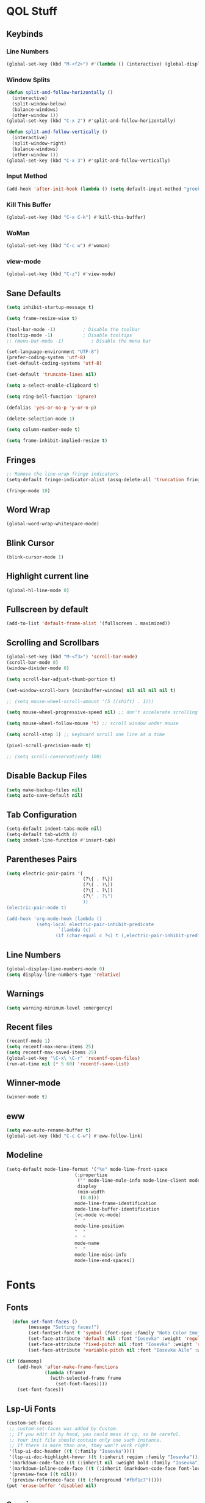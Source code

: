 #+STARTUP: show2levels

* QOL Stuff
** Keybinds
*** Line Numbers
#+begin_src emacs-lisp :tangle ./init.el
(global-set-key (kbd "M-<f2>") #'(lambda () (interactive) (global-display-line-numbers-mode #'toggle)))
#+end_src

*** Window Splits
#+begin_src emacs-lisp :tangle ./init.el
(defun split-and-follow-horizontally ()
  (interactive)
  (split-window-below)
  (balance-windows)
  (other-window 1))
(global-set-key (kbd "C-x 2") #'split-and-follow-horizontally)

(defun split-and-follow-vertically ()
  (interactive)
  (split-window-right)
  (balance-windows)
  (other-window 1))
(global-set-key (kbd "C-x 3") #'split-and-follow-vertically)
#+end_src

*** Input Method
#+begin_src emacs-lisp :tangle ./init.el
(add-hook 'after-init-hook (lambda () (setq default-input-method "greek")))
#+end_src

*** Kill This Buffer
#+begin_src emacs-lisp :tangle ./init.el
(global-set-key (kbd "C-x C-k") #'kill-this-buffer)
#+end_src

*** WoMan
#+begin_src emacs-lisp :tangle ./init.el
(global-set-key (kbd "C-c w") #'woman)
#+end_src

*** view-mode
#+begin_src emacs-lisp :tangle ./init.el
(global-set-key (kbd "C-z") #'view-mode)
#+end_src

** Sane Defaults
#+begin_src emacs-lisp :tangle ./init.el
(setq inhibit-startup-message t)

(setq frame-resize-wise t)

(tool-bar-mode -1)          ; Disable the toolbar
(tooltip-mode -1)           ; Disable tooltips
;; (menu-bar-mode -1)          ; Disable the menu bar

(set-language-environment "UTF-8")
(prefer-coding-system 'utf-8)
(set-default-coding-systems 'utf-8)

(set-default 'truncate-lines nil)

(setq x-select-enable-clipboard t)

(setq ring-bell-function 'ignore)

(defalias 'yes-or-no-p 'y-or-n-p)

(delete-selection-mode 1)

(setq column-number-mode t)

(setq frame-inhibit-implied-resize t)
#+end_src

** Fringes
#+begin_src emacs-lisp :tangle ./init.el
;; Remove the line-wrap fringe indicators
(setq-default fringe-indicator-alist (assq-delete-all 'truncation fringe-indicator-alist))

(fringe-mode 10)
#+end_src

** Word Wrap
#+begin_src emacs-lisp :tangle ./init.el
  (global-word-wrap-whitespace-mode)
#+end_src

** Blink Cursor
#+begin_src emacs-lisp :tangle ./init.el
(blink-cursor-mode 1)
#+end_src

** Highlight current line
#+begin_src emacs-lisp :tangle ./init.el
(global-hl-line-mode 0)
#+end_src

** Fullscreen by default
#+begin_src emacs-lisp :tangle ./init.el
(add-to-list 'default-frame-alist '(fullscreen . maximized))
#+end_src

** Scrolling and Scrollbars
#+begin_src emacs-lisp :tangle ./init.el
(global-set-key (kbd "M-<f3>") 'scroll-bar-mode)
(scroll-bar-mode 0)
(window-divider-mode 0)

(setq scroll-bar-adjust-thumb-portion t)

(set-window-scroll-bars (minibuffer-window) nil nil nil nil t)

;; (setq mouse-wheel-scroll-amount '(5 ((shift) . 1)))

(setq mouse-wheel-progressive-speed nil) ;; don't accelerate scrolling

(setq mouse-wheel-follow-mouse 't) ;; scroll window under mouse

(setq scroll-step 1) ;; keyboard scroll one line at a time

(pixel-scroll-precision-mode t)

;; (setq scroll-conservatively 100)
#+end_src

** Disable Backup Files
#+begin_src emacs-lisp :tangle ./init.el
(setq make-backup-files nil)
(setq auto-save-default nil)
#+end_src

** Tab Configuration
#+begin_src emacs-lisp :tangle ./init.el
(setq-default indent-tabs-mode nil)
(setq-default tab-width 4)
(setq indent-line-function #'insert-tab)
#+end_src

** Parentheses Pairs
#+begin_src emacs-lisp :tangle ./init.el
(setq electric-pair-pairs '(
                            (?\{ . ?\})
                            (?\( . ?\))
                            (?\[ . ?\])
                            (?\" . ?\")
                            ))
(electric-pair-mode t)

(add-hook 'org-mode-hook (lambda ()
           (setq-local electric-pair-inhibit-predicate
                   `(lambda (c)
                  (if (char-equal c ?<) t (,electric-pair-inhibit-predicate c))))))
#+end_src

** Line Numbers
#+begin_src emacs-lisp :tangle ./init.el
(global-display-line-numbers-mode 0)
(setq display-line-numbers-type 'relative)
#+end_src

** Warnings
#+begin_src emacs-lisp :tangle ./init.el
(setq warning-minimum-level :emergency)
#+end_src

** Recent files
#+begin_src emacs-lisp :tangle ./init.el
(recentf-mode 1)
(setq recentf-max-menu-items 25)
(setq recentf-max-saved-items 25)
(global-set-key "\C-x\ \C-r" 'recentf-open-files)
(run-at-time nil (* 5 60) 'recentf-save-list)
#+end_src

** Winner-mode
#+begin_src emacs-lisp :tangle ./init.el
(winner-mode t)
#+end_src

** eww
#+begin_src emacs-lisp :tangle ./init.el
(setq eww-auto-rename-buffer t)
(global-set-key (kbd "C-c C-w") #'eww-follow-link)
#+end_src

** Modeline
#+begin_src emacs-lisp :tangle ./init.el
(setq-default mode-line-format '("%e" mode-line-front-space
                         (:propertize
                          ("" mode-line-mule-info mode-line-client mode-line-modified mode-line-remote)
                          display
                          (min-width
                           (0.0)))
                         mode-line-frame-identification
                         mode-line-buffer-identification
                         (vc-mode vc-mode)
                         "  "
                         mode-line-position
                         "  "
                         "  "
                         mode-name
                         "  "
                         mode-line-misc-info
                         mode-line-end-spaces))
#+end_src

* Fonts
** Fonts
#+begin_src emacs-lisp :tangle ./init.el
  (defun set-font-faces ()
        (message "Setting faces!")
        (set-fontset-font t 'symbol (font-spec :family "Noto Color Emoji" :size 24))
        (set-face-attribute 'default nil :font "Iosevka" :weight 'regular :height 120)
        (set-face-attribute 'fixed-pitch nil :font "Iosevka" :weight 'regular :height 120)
        (set-face-attribute 'variable-pitch nil :font "Iosevka Aile" :weight 'regular :height 120))

(if (daemonp)
    (add-hook 'after-make-frame-functions
              (lambda (frame)
                (with-selected-frame frame
                  (set-font-faces))))
    (set-font-faces))
#+end_src

** Lsp-Ui Fonts
#+begin_src emacs-lisp :tangle no
(custom-set-faces
 ;; custom-set-faces was added by Custom.
 ;; If you edit it by hand, you could mess it up, so be careful.
 ;; Your init file should contain only one such instance.
 ;; If there is more than one, they won't work right.
 '(lsp-ui-doc-header ((t (:family "Iosevka"))))
 '(lsp-ui-doc-highlight-hover ((t (:inherit region :family "Iosevka"))))
 '(markdown-code-face ((t (:inherit nil :weight bold :family "Iosevka"))))
 '(markdown-inline-code-face ((t (:inherit (markdown-code-face font-lock-constant-face) :family "Iosevka"))))
 '(preview-face ((t nil)))
 '(preview-reference-face ((t (:foreground "#fbf1c7")))))
(put 'erase-buffer 'disabled nil)
#+end_src

** Spacing
#+begin_src emacs-lisp :tangle ./init.el
(setq line-spacing 0.2)
#+end_src

* Packages
** Package Management
*** Straight.el
#+begin_src emacs-lisp :tangle ./init.el
(defvar bootstrap-version)
(let ((bootstrap-file
       (expand-file-name "straight/repos/straight.el/bootstrap.el" user-emacs-directory))
      (bootstrap-version 5))
  (unless (file-exists-p bootstrap-file)
    (with-current-buffer
        (url-retrieve-synchronously
         "https://raw.githubusercontent.com/raxod502/straight.el/develop/install.el"
         'silent 'inhibit-cookies)
      (goto-char (point-max))
      (eval-print-last-sexp)))
  (load bootstrap-file nil 'nomessage))

;; Use straight.el for use-package expressions
(straight-use-package 'use-package)

;; Disable package.el in favor of straight.el
(setq package-enable-at-startup nil)
#+end_src

** Color Theme
*** Modus Themes
**** Overrides
#+begin_src emacs-lisp :tangle no
;; (set-face-attribute 'mode-line nil :box t)

(setq modus-themes-vivendi-color-overrides
      '(
        ;; (bg-main . "#1d1f21")
        ;; ;; (bg-dim . "#faf6ef")
        ;; ;; (bg-alt . "#f7efe5")
        ;; ;; (bg-active . "#e8dfd1")
        ;; (bg-inactive . "#373b41")
        ))

(setq modus-themes-operandi-color-overrides
      '(
        ;; (bg-main . "#fefcf4")
        ;; ;; (bg-dim . "#faf6ef")
        ;; ;; (bg-alt . "#f7efe5")
        ;; ;; (bg-active . "#e8dfd1")
        ;; (bg-inactive . "#e8dfd1")
        ))
#+end_src

#+begin_src emacs-lisp :tangle ./init.el
(defun my-modus-themes-custom-faces ()
  (set-face-attribute 'modus-themes-markup-macro nil :background (modus-themes-color 'bg-main)))

(add-hook 'modus-themes-after-load-theme-hook #'my-modus-themes-custom-faces)
#+end_src

**** Modus Themes
#+begin_src emacs-lisp :tangle ./init.el
(setq modus-themes-headings
      '((1 . (1.1))
        (2 . (1.075))
        (3 . (1.05))
        (4 . (1.025))
        (t . (1.0))))

(load-theme 'modus-operandi)

(use-package modus-themes
  :straight nil
  :init
  ;; Add all your customizations prior to loading the themes
  (setq modus-themes-italic-constructs nil
        modus-themes-bold-constructs nil
        modus-themes-mixed-fonts t
        modus-themes-subtle-line-numbers t
        modus-themes-deuteranopia nil

        modus-themes-fringes nil ; {nil,'subtle,'intense}

        ;; Options for `modus-themes-mode-line' are either nil, or a list
        ;; that can combine any of `3d' OR `moody', `borderless',
        ;; `accented'.  The variable's doc string shows all possible
        ;; combinations.
        modus-themes-mode-line nil

        ;; Options for `modus-themes-syntax': nil, 'faint,
        ;; 'yellow-comments, 'green-strings,
        ;; 'yellow-comments-green-strings, 'alt-syntax,
        ;; 'alt-syntax-yellow-comments, 'faint-yellow-comments
        modus-themes-syntax '(faint)

        ;; Options for `modus-themes-hl-line': nil, 'intense-background,
        ;; 'accented-background, 'underline-neutral,
        ;; 'underline-accented, 'underline-only-neutral,
        ;; 'underline-only-accented
        modus-themes-hl-line nil

        modus-themes-paren-match '(intense) ; {nil,'subtle-bold,'intense,'intense-bold}

        ;; Options for `modus-themes-links': nil, 'faint,
        ;; 'neutral-underline, 'faint-neutral-underline, 'no-underline,
        ;; 'underline-only, 'neutral-underline-only
        modus-themes-links '(faint neutral-underline)

        ;; Options for `modus-themes-prompts' are either nil (the
        ;; default), or a list of properties that may include any of those
        ;; symbols: `background', `bold', `gray', `intense'
        modus-themes-prompts nil

        modus-themes-completions '(opinionated) ; {nil,'moderate,'opinionated}

        ;; Options for `modus-themes-region': nil, 'no-extend, 'bg-only,
        ;; 'bg-only-no-extend, 'accent, 'accent-no-extend
        modus-themes-region nil

        ;; Options for `modus-themes-diffs': nil, 'desaturated,
        ;; 'bg-only, 'deuteranopia, 'fg-only-deuteranopia
        modus-themes-diffs '(desaturated)

        org-highlight-latex-and-related '(latex)

        modus-themes-lang-checkers '(text-also)

        modus-themes-org-blocks nil; {nil,'gray-background,'tinted-background}

        modus-themes-markup '(background)
        )
  ;; Load the theme files before enabling a theme
  (modus-themes-load-themes)
  :config
  ;; Load the theme of your choice:
  (modus-themes-load-operandi) ;; OR (modus-themes-load-vivendi)
  :bind ("<f5>" . modus-themes-toggle)
    )
#+end_src

*** N A N O Themes
#+begin_src emacs-lisp :tangle no
(use-package nano-emacs
  :straight (nano-emacs :type git :host github :repo "rougier/nano-emacs"))

(setq nano-font-family-monospaced "Roboto Mono")
(setq nano-font-family-proportional "Roboto")
(setq nano-font-size 14)

;; Theming Command line options (this will cancel warning messages)
(add-to-list 'command-switch-alist '("-dark"   . (lambda (args))))
(add-to-list 'command-switch-alist '("-light"  . (lambda (args))))
(add-to-list 'command-switch-alist '("-default"  . (lambda (args))))
(add-to-list 'command-switch-alist '("-no-splash" . (lambda (args))))
(add-to-list 'command-switch-alist '("-no-help" . (lambda (args))))
(add-to-list 'command-switch-alist '("-compact" . (lambda (args))))

(require 'nano-faces)
(require 'nano-theme)
(require 'nano-theme-dark)
(require 'nano-theme-light)

(cond
 ((member "-default" command-line-args) t)
 ((member "-dark" command-line-args) (nano-theme-set-dark))
 (t (nano-theme-set-light)))
(call-interactively 'nano-refresh-theme)

(require 'nano-modeline)

(when (member "-compact" command-line-args)
  (require 'nano-compact))

#+end_src

** Fonts & Icons
*** Mixed-Pitch
#+begin_src emacs-lisp :tangle ./init.el
(use-package mixed-pitch
  :straight t
  :hook
  ;; If you want it in all text modes:
  (text-mode . mixed-pitch-mode))

(setq mixed-pitch-variable-pitch-cursor 'box)
#+end_src

*** Ligatures
#+begin_src emacs-lisp :tangle ./init.el
(use-package ligature
  :straight t
  ;; Enable traditional ligature support in eww-mode, if the
  ;; `variable-pitch' face supports it
  :config
  ;; Enable all programming ligatures in programming modes
  (ligature-set-ligatures 'prog-mode '(":::" "::=" "&&" "||" "::" ":=" "==" "!=" ">=" ">>" "<="
                                       "<<" "??" ";;" "->" "<-" "-->" "<--"
                                       ))
  ;; Enables ligature checks globally in all buffers. You can also do it
  ;; per mode with `ligature-mode'.
  (global-ligature-mode t))
#+end_src

*** Emojify
#+begin_src emacs-lisp :tangle ./init.el
(use-package emojify
    :straight t)

(setq emojify-display-style 'unicode)

;(global-emojify-mode)
#+end_src

*** All-the-Icons
#+begin_src emacs-lisp :tangle ./init.el
(use-package all-the-icons
  :straight t)
#+end_src

**** All-The-Icons-Completion
#+begin_src emacs-lisp :tangle ./init.el
(use-package all-the-icons-completion
  :straight t
  :after (marginalia all-the-icons)
  :hook (marginalia-mode . all-the-icons-completion-marginalia-setup)
  :init
  (all-the-icons-completion-mode))
#+end_src

** Misc
*** Window Navigation
**** Ace-Window
#+begin_src emacs-lisp :tangle ./init.el
(global-set-key (kbd "M-o") 'ace-window)
(setq aw-keys '(?a ?s ?d ?f ?g ?h ?j ?k ?l))
(setq aw-dispatch-always nil)
(setq aw-background nil)
(defvar aw-dispatch-alist
  '((?x aw-delete-window "Delete Window")
    (?m aw-swap-window "Swap Windows")
    (?M aw-move-window "Move Window")
    (?c aw-copy-window "Copy Window")
    (?j aw-switch-buffer-in-window "Select Buffer")
    (?n aw-flip-window)
    (?u aw-switch-buffer-other-window "Switch Buffer Other Window")
    (?c aw-split-window-fair "Split Fair Window")
    (?v aw-split-window-vert "Split Vert Window")
    (?b aw-split-window-horz "Split Horz Window")
    (?o delete-other-windows "Delete Other Windows")
    (?? aw-show-dispatch-help))
  "List of actions for `aw-dispatch-default'.")

(use-package ace-window
  :straight t)
#+end_src

**** Resize-Window
#+begin_src emacs-lisp :tangle ./init.el
(setq resizewindow-allow-backgrounds nil)
(global-set-key (kbd "C-c C-;") 'resize-window)
(use-package resize-window
  :straight t)
#+end_src

*** File History
**** Undo-Tree
#+begin_src emacs-lisp :tangle ./init.el
(use-package undo-tree
  :straight t)

(setq undo-tree-auto-save-history t)

(defadvice undo-tree-make-history-save-file-name
    (after undo-tree activate)
  (setq ad-return-value (concat ad-return-value ".gz")))

(setq undo-tree-visualizer-diff t)
(setq undo-tree-history-directory-alist '(("." . "~/.config/emacs/undo")))

(global-undo-tree-mode)
#+end_src

*** Autocompletion
**** Yasnippet
***** Yasnippet
#+begin_src emacs-lisp :tangle ./init.el
  (use-package yasnippet
      :straight t
      :config
      (setq yas-snippet-dirs '("~/.config/emacs/snippets")))

  ;; (require 'company-yasnippet)

  (add-hook 'org-mode-hook  'yas-minor-mode-on)
  (add-hook 'prog-mode-hook 'yas-minor-mode-on)
  (add-hook 'LaTeX-mode-hook 'yas-minor-mode-on)
#+end_src
***** Yasnippet-Snippets
#+begin_src emacs-lisp :tangle ./init.el
(use-package yasnippet-snippets
    :straight t)
#+end_src

**** Corfu

***** Corfu
#+begin_src emacs-lisp :tangle ./init.el
  (use-package corfu
    :straight t

    :custom
    (corfu-cycle t)                       ;; Enable cycling for `corfu-next/previous'
    (corfu-auto t)                        ;; Enable auto completion
    (corfu-separator ?\s)                 ;; Orderless field separator
    (corfu-quit-at-boundary 'separator)   ;; Never quit at completion boundary
    ;; (corfu-quit-no-match nil)          ;; Never quit, even if there is no match
    (corfu-preview-current 'insert)       ;; Disable current candidate preview
    (corfu-preselect 'prompt)             ;; Preselect the prompt
    (corfu-on-exact-match nil)            ;; Configure handling of exact matches
    ;; (corfu-scroll-margin 5)            ;; Use scroll margin
    (corfu-auto-delay 0)
    (corfu-auto-prefix 1)

    (completion-cycle-threshold nil)
    (tab-always-indent 'complete)

    ;; (corfu-min-width 80)
    ;; (corfu-max-width corfu-min-width)

    (lsp-completion-provider :none) ; Use corfu instead the default for lsp completions

    :hook (lsp-completion-mode . kb/corfu-setup-lsp) ; Use corfu for lsp completion

    :config
    ;; Setup lsp to use corfu for lsp completion
    (defun kb/corfu-setup-lsp ()
      "Use orderless completion style with lsp-capf instead of the
    default lsp-passthrough."
      (setf (alist-get 'styles (alist-get 'lsp-capf completion-category-defaults))
            '(orderless)))

    :bind
    (:map corfu-map
          ("C-n" . #'corfu-next)
          ("C-p" . #'corfu-previous)
          ("<escape>" . #'corfu-quit)
          ("<return>" . #'corfu-insert)
          ("<return>" . #'corfu-complete)
          ("C-<tab>" . corfu-insert-separator)
          ;; ("M-d" . #'corfu-show-documentation)
          ;; ("M-l" . #'corfu-show-location)
          )
          :init
          (global-corfu-mode))

(advice-add #'lsp-completion-at-point :around #'cape-wrap-noninterruptible)
#+end_src

***** Corfu-doc
#+begin_src emacs-lisp :tangle no
(use-package corfu-doc
  ;; NOTE 2022-02-05: At the time of writing, `corfu-doc' is not yet on melpa
  :straight t
  :after corfu
  :hook (corfu-mode . corfu-doc-mode)
  :bind(:map corfu-map
             ;; This is a manual toggle for the documentation popup.
             ([remap corfu-show-documentation] . #'corfu-doc-toggle) ; Remap the default doc command
             ;; Scroll in the documentation window
             ("M-n" . #'corfu-doc-scroll-up)
             ("M-p" . #'corfu-doc-scroll-down))
  :custom
  (corfu-doc-delay 0.5)
  (corfu-doc-max-width 70)
  (corfu-doc-max-height 20)

  ;; NOTE 2022-02-05: I've also set this in the `corfu' use-package to be
  ;; extra-safe that this is set when corfu-doc is loaded. I do not want
  ;; documentation shown in both the echo area and in the `corfu-doc' popup.
  (corfu-echo-documentation nil))
#+end_src

***** kind-icon
#+begin_src emacs-lisp :tangle ./init.el
(use-package kind-icon
  :straight t
  :after corfu
  :custom
  (kind-icon-use-icons t)
  (kind-icon-default-face 'corfu-default) ; Have background color be the same as `corfu' face background
  (kind-icon-blend-background nil)  ; Use midpoint color between foreground and background colors ("blended")?
  (kind-icon-blend-frac 0.08)

  :config
  ;; enable kind-icon only in prog-mode
  (defun my/enable-kind-icon ()
    (setq-local corfu-margin-formatters '(kind-icon-margin-formatter)))
  :hook  ((prog-mode . my/enable-kind-icon))
  )
#+end_src

**** Cape

#+begin_src emacs-lisp :tangle ./init.el
(use-package cape
  :straight t
  ;; ;; Bind dedicated completion commands
  ;; ;; Alternative prefix keys: C-c p, M-p, M-+, ...
  ;; :bind (("C-c p p" . completion-at-point) ;; capf
  ;;        ("C-c p t" . complete-tag)        ;; etags
  ;;        ("C-c p d" . cape-dabbrev)        ;; or dabbrev-completion
  ;;        ("C-c p h" . cape-history)
  ;;        ("C-c p f" . cape-file)
  ;;        ("C-c p k" . cape-keyword)
  ;;        ("C-c p s" . cape-symbol)
  ;;        ("C-c p a" . cape-abbrev)
  ;;        ("C-c p i" . cape-ispell)
  ;;        ("C-c p l" . cape-line)
  ;;        ("C-c p w" . cape-dict)
  ;;        ("C-c p \\" . cape-tex)
  ;;        ("C-c p _" . cape-tex)
  ;;        ("C-c p ^" . cape-tex)
  ;;        ("C-c p &" . cape-sgml)
  ;;        ("C-c p r" . cape-rfc1345))
  :init
  ;; Add `completion-at-point-functions', used by `completion-at-point'.
  (add-to-list 'completion-at-point-functions #'cape-dabbrev)
  ;; (add-to-list 'completion-at-point-functions #'cape-file)
  ;;(add-to-list 'completion-at-point-functions #'cape-history)
  (add-to-list 'completion-at-point-functions #'cape-keyword)
  (add-to-list 'completion-at-point-functions #'cape-tex)
  ;;(add-to-list 'completion-at-point-functions #'cape-sgml)
  ;;(add-to-list 'completion-at-point-functions #'cape-rfc1345)
  (add-to-list 'completion-at-point-functions #'cape-abbrev)
  ;; (add-to-list 'completion-at-point-functions #'cape-ispell)
  ;; (add-to-list 'completion-at-point-functions #'cape-dict)
  ;;(add-to-list 'completion-at-point-functions #'cape-symbol)
  ;; (add-to-list 'completion-at-point-functions #'cape-line)
)
#+end_src

**** Company
***** Company
#+begin_src emacs-lisp :tangle no 
(use-package company
  :straight t
  :custom
  (company-minimum-prefix-length 1)
  (company-idle-delay 0.0))

(global-company-mode)
#+end_src

***** Company-Posframe
#+begin_src emacs-lisp :tangle no
(use-package company-posframe
  :straight t)
(company-posframe-mode 1)
#+end_src

***** Company-Quickhelp
#+begin_src emacs-lisp :tangle no
(use-package company-quickhelp
  :straight t)

(company-quickhelp-mode)
#+end_src

***** Company-Lsp
#+begin_src emacs-lisp :tangle no
(use-package company-lsp
  :straight t)
(push 'company-lsp company-backends)
(setq company-lsp-enable-snippet t)
#+end_src

*** Minibuffer
**** Vertico
***** Vertico
#+begin_src emacs-lisp :tangle ./init.el
(use-package vertico
  :straight t
  :custom
  (vertico-cycle t)
  :init
  (vertico-mode))
#+end_src

***** Savehist
#+begin_src emacs-lisp :tangle ./init.el
(use-package savehist
    :straight t
  :init
  (savehist-mode))
#+end_src

***** Vertico-Posframe
#+begin_src emacs-lisp :tangle no
(use-package vertico-posframe
    :straight t
  :init
  (vertico-posframe-mode))
#+end_src

**** Marginalia
#+begin_src emacs-lisp :tangle ./init.el
(use-package marginalia
  :after vertico
  :straight t
  :custom
  (marginalia-annotators '(marginalia-annotators-heavy marginalia-annotators-light nil))
  :init
  (marginalia-mode))
#+end_src

**** Orderless
#+begin_src emacs-lisp :tangle ./init.el
(use-package orderless
  :straight t
  :custom
  (completion-styles '(orderless basic))
  (completion-category-overrides '((file (styles basic partial-completion)))))
#+end_src

*** Vterm
#+begin_src emacs-lisp :tangle ./init.el
(use-package vterm
  :straight t)
#+end_src

*** OpenWith
#+begin_src emacs-lisp :tangle ./init.el
(use-package openwith
  :straight (:host github :repo "thisirs/openwith")
  :config
  (setq openwith-associations '(("\\.pdf\\'" "setsid -w xdg-open" (file))
                                ;; ("\\.html\\'" "firefox" (file))
                                ("\\.mp4\\'" "setsid -w xdg-open" (file))
                                ("\\.mkv\\'" "setsid -w xdg-open" (file))
                                ;; ("zotero://.*" "setsid -w xdg-open" (file))
                                ;; ("\\.png\\'" "setsid -w xdg-open" (file))
                                ;; ("\\.jpg\\'" "setsid -w xdg-open" (file))
                                ;; ("\\.jpeg\\'" "setsid -w xdg-open" (file))
                                ))
  (openwith-mode t))
#+end_src

*** Emacs-Everywhere
#+begin_src emacs-lisp :tangle no
(use-package emacs-everywhere
  :straight t)
#+end_src

*** Elpher
#+begin_src emacs-lisp :tangle ./init.el
(use-package elpher
  :straight t)
#+end_src

** Keybinds
*** Shift-number
#+begin_src emacs-lisp :tangle ./init.el
(use-package shift-number
  :straight t)

(global-set-key (kbd "C-+") 'shift-number-up)
(global-set-key (kbd "C--") 'shift-number-down)
#+end_src

*** Which-Key
#+begin_src emacs-lisp :tangle ./init.el
(use-package which-key
  :straight t
  :init (which-key-mode)
  :diminish which-key-mode
  :config
  (setq which-key-idle-delay 1.5))
#+end_src

*** Move-Text
#+begin_src emacs-lisp :tangle ./init.el
(use-package move-text
  :straight t)
(global-set-key (kbd "M-S-<up>") 'move-text-up)
(global-set-key (kbd "M-S-<down>") 'move-text-down)
#+end_src

*** Embark
#+begin_src emacs-lisp :tangle ./init.el
   (use-package embark
     :straight t

     :bind
     (("C-." . embark-act)         ;; pick some comfortable binding
      ("M-." . embark-dwim)        ;; good alternative: M-.
      ("C-h B" . embark-bindings)) ;; alternative for `describe-bindings'

     :init

     ;; Optionally replace the key help with a completing-read interface
     (setq prefix-help-command #'embark-prefix-help-command)

     :config

     ;; ;; Hide the mode line of the Embark live/completions buffers
     ;; (add-to-list 'display-buffer-alist
     ;;              '("\\`\\*Embark Collect \\(Live\\|Completions\\)\\*"
     ;;                nil
     ;;                (window-parameters (mode-line-format . none))))
     )
#+end_src

**** Citar-Embark
#+begin_src emacs-lisp :tangle ./init.el
(use-package citar-embark
  :straight t
  :after citar embark
  :no-require
  :config (citar-embark-mode))
#+end_src

** Programming
*** Languages
**** C/C++
#+begin_src emacs-lisp :tangle ./init.el
(add-hook 'c-mode-hook 'lsp)
(add-hook 'c++-mode-hook 'lsp)

(setq lsp-clients-clangd-arg "--header-insertion=never")
#+end_src

**** MIPS Assembly
#+begin_src emacs-lisp :tangle no
(use-package mips-mode
 :straight t
 :mode "\\.s$")
#+end_src

**** Yaml
#+begin_src emacs-lisp :tangle ./init.el
(use-package yaml-mode
    :straight t)
#+end_src

**** Fish Shell
#+begin_src emacs-lisp :tangle ./init.el
(use-package fish-mode
    :straight t)
#+end_src

**** Octave
#+begin_src emacs-lisp :tangle ./init.el
(setq auto-mode-alist
      (cons '("\\.m$" . octave-mode) auto-mode-alist))

(setq-default inferior-octave-startup-args '("-i" "-q" "--line-editing"))
#+end_src

**** Prolog
#+begin_src emacs-lisp :tangle ./init.el
(setq auto-mode-alist
      (cons '("\\.pl$" . prolog-mode) auto-mode-alist))
#+end_src

***** ECLiPSe

#+begin_src emacs-lisp :tangle ./init.el
(setq prolog-system 'eclipse)
#+end_src

**** Haskell

***** haskell-mode
#+begin_src emacs-lisp :tangle ./init.el
(use-package haskell-mode
  :straight t)

(setq auto-mode-alist
      (cons '("\\.hs$" . haskell-mode) auto-mode-alist))
#+end_src

***** lsp-haskell
#+begin_src emacs-lisp :tangle ./init.el
(use-package lsp-haskell
  :straight t)

(add-hook 'haskell-mode-hook 'lsp)
#+end_src

**** Python

#+begin_src emacs-lisp :tangle ./init.el
(add-hook 'python-mode #'lsp)
#+end_src

***** Pyvenv
#+begin_src emacs-lisp :tangle ./init.el
(use-package pyvenv
  :straight t
  :init
  (setenv "WORKON_HOME" (expand-file-name "~/.conda/envs"))
  :config
  (pyvenv-mode 1)
  )

;; (add-hook 'python-mode-hook #'pyvenv-mode)
;; (add-hook 'python-mode-hook (lambda () (pyvenv-workon 'ai)))
(add-hook 'pyvenv-post-activate-hooks
          #'(lambda ()
              (call-interactively #'lsp)))
#+end_src

***** Conda.el
#+begin_src emacs-lisp :tangle no
(use-package conda
  :straight t
  :init
  ;; (setq conda-anaconda-home "/home/kchou/.conda")
  ;; (setq conda-env-home-directory "/home/kchou/.conda")
  ;; ;; if you want eshell support, include:
  (conda-env-initialize-eshell)
  ;; if you want auto-activation (see below for details), include:
  (conda-env-autoactivate-mode t))
#+end_src

***** LSP
#+begin_src emacs-lisp :tangle ./init.el
;; Disables its default "lsp linter", allowing pylint to work

(add-hook 'python-mode-hook
      (lambda ()
        (make-local-variable 'lsp-diagnostic-provider)
        (setq lsp-diagnostic-provider :none)))
#+end_src

**** Sagemath

***** Sage-shell-mode
#+begin_src emacs-lisp :tangle ./init.el
(use-package sage-shell-mode
  :straight t)
#+end_src

*** General
#+begin_src emacs-lisp :tangle ./init.el
  (add-hook 'prog-mode-hook (lambda () (display-line-numbers-mode 1)))
  (add-hook 'prog-mode-hook (lambda () (hl-line-mode 1)))
  (add-hook 'prog-mode-hook (lambda () (display-fill-column-indicator-mode 1)))
  (add-hook 'prog-mode-hook (lambda () (setq truncate-lines t)))

  (setq gc-cons-threshold 100000000)
  (setq read-process-output-max (* 1024 1024)) ;; 1mb
#+end_src

*** LSP
**** Lsp-Mode
#+begin_src emacs-lisp :tangle ./init.el
(use-package lsp-mode
  :straight t
  :commands (lsp lsp-deferred)
  :config
  (define-key lsp-mode-map (kbd "C-c l") lsp-command-map)
  (lsp-enable-which-key-integration t))

;; (setq lsp-diagnostics-provider :flycheck)
#+end_src

**** Lsp-Ui
#+begin_src emacs-lisp :tangle ./init.el
(use-package lsp-ui
  :straight t)
(setq lsp-ui-sideline-enable t)
(setq lsp-ui-doc-enable t)
(setq lsp-ui-doc-position 'at-point)
(setq lsp-ui-doc-show-with-cursor t)
(setq lsp-ui-doc-show-with-mouse t)
#+end_src

**** Lsp-Treemacs
#+begin_src emacs-lisp :tangle ./init.el
(use-package lsp-treemacs
    :straight t)

(lsp-treemacs-sync-mode 1)
#+end_src

*** Flycheck
#+begin_src emacs-lisp :tangle ./init.el
(use-package flycheck
  :straight t
  :init (global-flycheck-mode))
#+end_src

*** Comment-Tags
#+begin_src emacs-lisp :tangle ./init.el
(use-package comment-tags
  :straight t
  :hook ((prog-mode . comment-tags-mode)))
#+end_src

*** Indent-Guide
#+begin_src emacs-lisp :tangle ./init.el
(use-package indent-guide
    :straight t)
(setq indent-guide-char "│")
(setq indent-guide-recursive t)

(add-hook 'prog-mode-hook #'indent-guide-mode)
#+end_src

*** Treemacs
#+begin_src emacs-lisp :tangle ./init.el
(use-package treemacs
  :straight t
  :init
  :config
  (progn
    (setq treemacs-display-in-side-window          t
          treemacs-expand-after-init               t
          treemacs-find-workspace-method           'find-for-file-or-pick-first
          treemacs-indentation                     2
          treemacs-show-cursor                     nil
          treemacs-show-hidden-files               nil
          treemacs-silent-filewatch                nil
          treemacs-silent-refresh                  nil
          treemacs-sorting                         'alphabetic-asc
          treemacs-select-when-already-in-treemacs 'move-back
          treemacs-space-between-root-nodes        t
          treemacs-tag-follow-cleanup              t
          treemacs-text-scale                      nil
          treemacs-user-mode-line-format           nil
          treemacs-user-header-line-format         nil
          treemacs-wide-toggle-width               70
          treemacs-width                           30
          treemacs-width-increment                 1
          treemacs-width-is-initially-locked       t
          treemacs-workspace-switch-cleanup        nil)

    (treemacs-follow-mode nil)
    (treemacs-filewatch-mode nil)
    (treemacs-fringe-indicator-mode 'always)

    (treemacs-hide-gitignored-files-mode nil))
  :bind
  (:map global-map
        ("M-0"       . treemacs-select-window)
        ("C-x t t"   . treemacs)))
#+end_src

**** Treemacs-Icons-Dired
#+begin_src emacs-lisp :tangle ./init.el
(use-package treemacs-icons-dired
  :hook (dired-mode . treemacs-icons-dired-enable-once)
  :straight t)
#+end_src

**** Treemacs-All-the-Icons
#+begin_src emacs-lisp :tangle ./init.el
(use-package treemacs-all-the-icons
  :straight t
  :config
  (treemacs-load-theme "all-the-icons"))
#+end_src

** LaTeX
*** Settings
#+begin_src emacs-lisp :tangle ./init.el
(straight-use-package 'auctex)
(setq-default TeX-master nil)

(setq TeX-auto-save t)
(setq TeX-parse-self t)
(setq TeX-command-extra-options "-shell-escape -interaction=nonstopmode")
(setq-default TeX-engine 'luatex)
(setq-default TeX-PDF-mode t)
(setq TeX-source-correlate-mode t)
(setq TeX-view-program-list '(("Evince" "evince --page-index=%(outpage) %o")))
(setq TeX-view-program-selection '((output-pdf "Evince")))
(setq font-latex-fontify-script nil)
(add-hook 'LaTeX-mode-hook (lambda () (visual-line-mode t)))
(add-hook 'TeX-mode-hook (lambda () (visual-line-mode t)))
#+end_src

*** RefTeX
#+begin_src emacs-lisp :tangle ./init.el
;; Turn on RefTeX in AUCTeX
(add-hook 'LaTeX-mode-hook 'turn-on-reftex)
;; Activate nice interface between RefTeX and AUCTeX
(setq reftex-plug-into-AUCTeX t)
#+end_src

*** Texlab/LSP-LaTeX
#+begin_src emacs-lisp :tangle ./init.el
(use-package lsp-latex
    :straight t)

(with-eval-after-load "tex-mode"
 (add-hook 'TeX-mode-hook 'lsp)
 ;; (add-hook 'latex-mode-hook 'lsp)
 )
#+end_src

*** CDLaTeX
#+begin_src emacs-lisp :tangle ./init.ele
(use-package cdlatex
  :straight t)

(add-hook 'LaTeX-mode-hook (lambda () (cdlatex-mode t)))
(add-hook 'TeX-mode-hook (lambda () (cdlatex-mode t)))
#+end_src

** Writing
*** Flyspell
#+begin_src emacs-lisp :tangle ./init.el
  (with-eval-after-load "ispell"
    (setq ispell-program-name "hunspell")
    (setq ispell-dictionary "el_GR,en_US")
    (ispell-set-spellchecker-params)
    (ispell-hunspell-add-multi-dic "el_GR,en_US")
    (setq ispell-personal-dictionary "~/.hunspell_personal"))

(add-hook 'org-mode-hook (lambda () (flyspell-mode 1)))
;; (add-hook 'prog-mode-hook (lambda () (flyspell-prog-mode 1)))
#+end_src

*** Olivetti
#+begin_src emacs-lisp :tangle ./init.el
(setq-default olivetti-body-width 130)
(setq-default olivetti-margin-width 0)
(use-package olivetti
  :straight t
  :hook
  (org-mode . olivetti-mode)
  (markdown-mode . olivetti-mode)
  (Info-mode . olivetti-mode)
  (elpher-mode . olivetti-mode)
  (eww-mode . olivetti-mode)
  (TeX-mode . olivetti-mode)
  (tex-mode . olivetti-mode)
  (LaTeX-mode . olivetti-mode)
  (latex-mode . olivetti-mode))
#+end_src

*** Citar
#+begin_src emacs-lisp :tangle ./init.el
  (use-package citar
    :straight t
    :bind (("C-c b" . citar-insert-citation)
           ;; :map minibuffer-local-map
           ;; ("M-b" . citar-insert-preset)
           )
    :custom
    (citar-bibliography '("~/Textfiles/biblio.bib")))

  (setq citar-symbols
        `((file ,(all-the-icons-faicon "file-o" :face 'all-the-icons-green :v-adjust -0.1) . " ")
          (note ,(all-the-icons-material "speaker_notes" :face 'all-the-icons-blue :v-adjust -0.3) . " ")
          (link ,(all-the-icons-octicon "link" :face 'all-the-icons-orange :v-adjust 0.01) . " ")))
  (setq citar-symbol-separator "  ")
#+end_src

**** Citar-capf
#+begin_src emacs-lisp :tangle ./init.el
;; (require 'citar-capf)

(add-hook 'completion-at-point-functions
          #'citar-capf
          'append)
#+end_src

**** Citar-Org-Roam
#+begin_src emacs-lisp :tangle ./init.el
(use-package citar-org-roam
  :straight t
  :after citar org-roam
  :no-require
  :config (citar-org-roam-mode))
#+end_src

** Git
*** Magit
#+begin_src emacs-lisp :tangle ./init.el
(use-package magit
    :straight t
  :commands magit-status)
#+end_src

** Dired
#+begin_src emacs-lisp :tangle ./init.el
(put 'dired-find-alternate-file 'disabled nil)
(add-hook 'dired-mode-hook (lambda () (hl-line-mode 1)))
#+end_src

*** Dired-Hide-Dotfiles
#+begin_src emacs-lisp :tangle ./init.el
(use-package dired-hide-dotfiles
  :straight t)

(defun my-dired-mode-hook ()
  "My `dired' mode hook."
  ;; To hide dot-files by default
  (dired-hide-dotfiles-mode))

;; To toggle hiding
(define-key dired-mode-map "." #'dired-hide-dotfiles-mode)
(add-hook 'dired-mode-hook #'my-dired-mode-hook)
#+end_src

*** Dired-copy-paste
#+begin_src emacs-lisp :tangle ./init.el
(use-package dired-copy-paste
  :straight (dired-copy-paste :type git :host github :repo "jsilve24/dired-copy-paste"))

(define-key dired-mode-map "\C-c\C-x" 'dired-copy-paste-do-cut)
(define-key dired-mode-map "\C-c\C-c" 'dired-copy-paste-do-copy)
(define-key dired-mode-map "\C-c\C-v" 'dired-copy-paste-do-paste)
#+end_src

** Org
*** Org-Agenda
#+begin_src emacs-lisp :tangle ./init.el
(setq org-agenda-block-separator ""
      org-agenda-start-with-log-mode nil
      org-agenda-use-time-grid nil
      org-agenda-include-deadlines t
      org-agenda-current-time-string "⭠ now ─────────────────────────────────────────────────"
      org-agenda-span 'day
      org-extend-today-until 4
      org-directory "~/Textfiles/files"
      org-agenda-files
      '("~/Textfiles/Org files/Tasks.org"
        "~/Textfiles/Org files/Courses.org"
        "~/Textfiles/Org files/Habits.org"
        ))

(global-set-key (kbd "C-c a") 'org-agenda)
#+end_src

*** Org-Export
#+begin_src emacs-lisp :tangle ./init.el
;; (setq org-export-backends '(texinfo md man beamer latex html ascii))

(setq org-publish-timestamp-directory '"~/.config/emacs/org-timestamps")

(custom-set-variables
 '(org-cite-csl-styles-dir "/home/kchou/HDD/Έγγραφα/Zotero/styles"))

(setq org-cite-export-processors
       '((latex . (biblatex))
         (t . (csl "ieee.csl"))
         ))
#+end_src

**** HTML Export
#+begin_src emacs-lisp :tangle no
(load "/home/kchou/.config/emacs/Org-Export/elisp/file-to-string.el")
(load "/home/kchou/.config/emacs/Org-Export/elisp/org-html-src-block.el")
(advice-add 'org-html-src-block :filter-return #'my/org-html-src-block)

(setq org-html-htmlize-output-type nil)
(setq org-html-validation-link nil)
(setq org-html-head-include-default-style nil)
(setq org-html-head-include-scripts nil)
(setq org-html-metadata-timestamp-format "%A, %d %b %Y")
;; (setq org-html-head (file-to-string "/home/kchou/.config/emacs/Org-Export/html/head.html"))
(setq org-html-preamble nil)
(setq org-html-postamble (file-to-string "/home/kchou/.config/emacs/Org-Export/html/postamble2.html"))
#+end_src

**** Org-Reveal
#+begin_src emacs-lisp :tangle ./init.el
(use-package ox-reveal
  :straight t)
#+end_src

**** Org-Latex
#+begin_src emacs-lisp :tangle ./init.el
(setq org-latex-compiler "lualatex --synctex=1 -interaction=batchmode")

(setq org-src-preserve-indentation t)
(setq indent-tabs-mode nil)
(setq org-latex-caption-above '(table))

(add-hook 'org-mode-hook
          '(lambda ()
             (delete '("\\.pdf\\'" . default) org-file-apps)
             (add-to-list 'org-file-apps '("\\.pdf\\'" . "evince %s"))))

;; For syntax highlighting in exported code blocks
;; !!Needs python-pygments installed!!
(setq
 org-latex-listings 'minted
 org-latex-pdf-process
 '("lualatex -shell-escape -interaction=nonstopmode -output-directory %o %f"
   "lualatex -shell-escape -interaction=nonstopmode -output-directory %o %f"))

(setq org-export-with-smart-quotes t)

(setq org-latex-hyperref-template "\\hypersetup{
pdfauthor={%a},
pdftitle={%t},
pdfkeywords={%k},
pdfsubject={%d},
pdfcreator={%c}, 
pdflang={%L},
colorlinks,    
linkcolor=blue,
citecolor=red,
urlcolor=blue}")
#+end_src

#+begin_src emacs-lisp :tangle no
(defun org-latex-ref-to-cref (text backend info)
  "Use \\cref instead of \\ref in latex export."
  (when (org-export-derived-backend-p backend 'latex)
    (replace-regexp-in-string "\\\\ref{" "\\\\cref{" text)))

(add-to-list 'org-export-filter-final-output-functions
             'org-latex-ref-to-cref)
#+end_src

***** engrave-faces
#+begin_src emacs-lisp :tangle no
(use-package engrave-faces
  :straight t)

(setq
  ;; org-latex-listings 'minted
 org-latex-listings 'engraved
 org-latex-engraved-theme "modus-operandi")
#+end_src

**** org-contrib
#+begin_src emacs-lisp :tangle ./init.el
(use-package org-contrib
  :straight t)

(require 'ox-extra)
(ox-extras-activate '(ignore-headlines))
#+end_src

**** Youtube
Opens youtube links with mpv, and embeds them in the html exports instead of just having the link to it.

#+begin_src emacs-lisp :tangle ./init.el
(defun spook-org--follow-yt-link (path prefix)
  (let* ((url (format "https:%s" path))
         (display-buffer-alist `((,shell-command-buffer-name-async . (display-buffer-no-window)))))
    (if (and prefix (executable-find "mpv"))
        (browse-url url)
      (async-shell-command (format "mpv \"%s\"" url))
      (message "Launched mpv with \"%s\"" url))))

(defun spook-org--export-yt-link (path desc backend)
  (when (eq backend 'html)
    (let* ((video-id (cadar (url-parse-query-string path)))
           (url (if (string-empty-p video-id) path
                  (format "https://youtube.com/embed/%s" video-id))))
      (format
       "<iframe width=\"1000\" height=\"562.5\" src=\"%s\" title=\"%s\" frameborder=\"0\" allowfullscreen></iframe>"
       url desc))))

(org-link-set-parameters "yt" :follow #'spook-org--follow-yt-link :export #'spook-org--export-yt-link)
#+end_src

**** Ox-Hugo
#+begin_src emacs-lisp :tangle ./init.el
(use-package ox-hugo
  :straight t
  :after ox)

(setq org-hugo-base-dir (expand-file-name "~/Repos/Site"))
(setq org-hugo-default-section-directory "posts")
#+end_src

*** Org
#+begin_src emacs-lisp :tangle ./init.el
(use-package org
  :straight (org :type built-in)
  :commands (org-capture org-agenda)
  :config
  (setq org-hide-emphasis-markers nil
        org-ellipsis "…"
        org-startup-indented t
        org-pretty-entities nil
        org-support-shift-select t
        org-fontify-whole-heading-line t
        org-fontify-done-headline t
        org-startup-with-inline-images nil
        org-fontify-quote-and-verse-blocks t
        org-deadline-warning-days 14
        org-log-done 'time
        org-log-into-drawer t
        org-auto-align-tags nil
        org-tags-column 0
        org-return-follows-link t
        ))

(add-hook 'org-mode-hook (lambda () (visual-line-mode t)))

(setq org-link-frame-setup '((vm . vm-visit-folder-other-frame)
                             (vm-imap . vm-visit-imap-folder-other-frame)
                             (gnus . org-gnus-no-new-news)
                             (file . find-file)
                             (wl . wl-other-frame)))

(with-eval-after-load 'org
  (add-to-list 'org-modules 'org-habit t))

(setq org-cite-global-bibliography '("/home/kchou/Textfiles/biblio.bib"))

(setq org-image-actual-width (list 800))

(setq org-display-remote-inline-images 'download)

(setq org-link-file-path-type 'relative)
#+end_src

**** Org Bookmarks
#+begin_src emacs-lisp :tangle ./init.el
(setq org-bookmark-names-plist '(:last-capture nil :last-refile nil :last-capture-marker nil))
#+end_src

*** Org-Capture
#+begin_src emacs-lisp :tangle ./init.el
(setq org-default-notes-file "~/Textfiles/Org files/capture.org")

(global-set-key (kbd "C-c c") #'org-capture)

(setq org-capture-bookmark nil)

(setq org-capture-templates
      '(
        ("d" "default" entry (file+headline "~/Textfiles/Org files/capture.org" "Capture")
         "* %?")
        ;; todo's for my regular agenda files
        ("t" "Todo" entry (file+headline "~/Textfiles/Org files/Tasks.org" "Capture")
         "* TODO %?")
        ;; tasks related to uni
        ("u" "Uni" entry (file "~/Textfiles/Org files/Μαθήματα.org")
         "* TODO %?")
        ;; thought capture for org-roam
        ("s" "slipbox" entry (file "~/Textfiles/Braindump/slipbox.org")
         "* %?")
        ))
#+end_src

*** Org-refile
#+begin_src emacs-lisp :tangle ./init.el
(setq org-refile-targets `((nil :maxlevel . 3)
                           (,(directory-files-recursively "~/Textfiles/Org files/" "^[A-Za-zΑ-Ωα-ω0-9]*.org$") :maxlevel . 1)))
                           
(setq org-outline-path-complete-in-steps nil)
(setq org-refile-use-outline-path 'file)
#+end_src

*** Org-store-link
#+begin_src emacs-lisp :tangle ./init.el
(global-set-key (kbd "C-c l") #'org-store-link)
#+end_src

*** Org-Timer
#+begin_src emacs-lisp :tangle ./init.el
(setq org-clock-sound "~/.config/emacs/clock.wav")
#+end_src

*** Oxr
#+begin_src emacs-lisp :tangle ./init.el
(use-package oxr
  :straight (oxr :type git :host github :repo "bdarcus/oxr")
  :bind
  (("C-c r" . oxr-insert-ref)))
#+end_src

*** org-cite-csl-activate
#+begin_src emacs-lisp :tangle ./init.el
(use-package org-cite-csl-activate
  :straight (org-cite-csl-activate :type git :host github :repo "andras-simonyi/org-cite-csl-activate")
  :after citar)

(add-hook 'org-mode-hook (lambda () (cursor-sensor-mode 1)))

(require 'oc-csl-activate)
(setq org-cite-activate-processor 'csl-activate)
;; (setq org-cite-csl-activate-use-citar-cache t)
#+end_src

*** Org-Download
#+begin_src emacs-lisp :tangle ./init.el
(use-package org-download
  :straight t)
#+end_src

*** Org-Babel
#+begin_src emacs-lisp :tangle ./init.el
(org-babel-do-load-languages
 'org-babel-load-languages
 '((emacs-lisp :tangle ./init.el . t)
   (C . t)
   (python . t)
   (octave . t)
   (R . t)
   ))
;; Show syntax highlighting per language native mode in *.org
(setq org-src-fontify-natively t)
;; For languages with significant whitespace like Python:
(setq org-src-preserve-indentation t)

(setq org-confirm-babel-evaluate nil)
#+end_src

**** Ob-Sagemath
#+begin_src emacs-lisp :tangle ./init.el
(use-package ob-sagemath
  :straight t)

;; Ob-sagemath supports only evaluating with a session.
(setq org-babel-default-header-args:sage '((:session . t)
                                           ;; (:results . "drawer")
                                           ))

;; ;; C-c c for asynchronous evaluating (only for SageMath code blocks).
;; (with-eval-after-load "org"
;;   (define-key org-mode-map (kbd "C-c c") 'ob-sagemath-execute-async))

;; ;; Do not confirm before evaluation
;; (setq org-confirm-babel-evaluate nil)

;; ;; Do not evaluate code blocks when exporting.
;; (setq org-export-babel-evaluate nil)

;; ;; Show images after evaluating code blocks.
;; (add-hook 'org-babel-after-execute-hook 'org-display-inline-images)
#+end_src

*** Org-Transclusion
#+begin_src emacs-lisp :tangle ./init.el
(use-package org-transclusion
  :straight t
  :config
  (add-to-list 'org-transclusion-extensions 'org-transclusion-indent-mode))

(define-key global-map (kbd "C-c t a") #'org-transclusion-add)
(define-key global-map (kbd "C-c t t") #'org-transclusion-mode)
#+end_src

*** Org-Plot
#+begin_src emacs-lisp :tangle ./init.el
(use-package gnuplot-mode
  :straight t)

(use-package gnuplot
  :straight t)
#+end_src

*** Org-Pomodoro
#+begin_src emacs-lisp :tangle ./init.el
(use-package org-pomodoro
  :straight t)
(setq org-pomodoro-length 30)
(setq org-pomodoro-short-break-length 6)
(setq org-pomodoro-long-break-length 20)
(setq org-pomodoro-manual-break t)
(setq org-pomodoro-start-sound "~/.config/emacs/clock.wav")
(setq org-pomodoro-finished-sound "~/.config/emacs/clock.wav")
(setq org-pomodoro-short-break-sound "~/.config/emacs/clock.wav")
(setq org-pomodoro-long-break-sound "~/.config/emacs/clock.wav")
#+end_src

*** Md-To-Org

#+begin_src emacs-lisp :tangle no
(defun my-md-to-org-region (start end)
  "Convert region from markdown to org"
  (interactive "r")
  (shell-command-on-region start end "pandoc -f markdown -t org" t t))
#+end_src

*** Org-Pandoc-Import

#+begin_src emacs-lisp :tangle ./init.el
(use-package org-pandoc-import
  :straight (:host github
             :repo "tecosaur/org-pandoc-import"
             :files ("*.el" "filters" "preprocessors")))
#+end_src

*** Zotero links

#+begin_src emacs-lisp :tangle ./init.el
(defun org-zotero-open (path)
  (browse-url-xdg-open (format "zotero:%s" path)))

(with-eval-after-load 'org
  (org-link-set-parameters "zotero" :follow #'org-zotero-open))
#+end_src

** Org-Roam
*** Org-Roam
#+begin_src emacs-lisp :tangle ./init.el
(use-package org-roam
  :straight t

  :init
  (setq org-roam-v2-ack t)

  :custom
  (org-roam-directory "~/Textfiles/Braindump")
  (org-roam-dailies-directory "journals/")
  (org-roam-completion-everywhere t)

  (org-roam-dailies-capture-templates
   '(("d" "default" entry "\n* %<%H:%M>\n\n %?"
      :if-new (file+head "%<%Y-%m-%d>.org" "#+title: %<%Y-%m-%d>\n#+filetags: :journal:\n\n"))))

  (org-roam-capture-ref-templates
   '(("r" "ref" plain "%?"
      :if-new (file+head "references/${slug}.org" "#+title: ${title}\n#+date: %U\n\n")
      :unnarrowed t)))

  (org-roam-capture-templates
   '(
     ("m" "main" plain "%?"
      :if-new (file+head "main/${slug}.org" "#+title: ${title}\n#+date: %U\n\n")
      :unnarrowed t)
     ("p" "post" plain "%?"
      :if-new (file+head "articles/${title}.org" "#+title: ${title}\n#+date: %U\n#+hugo_base_dir: ~/Repos/Site\n#+hugo_section: ./posts\n#+hugo_auto_set_lastmod: t\n#+hugo_draft: true\n\n")
      ;; :immediate-finish t
      :unnarrowed t)
     ))

  :bind (("C-c n b" . org-roam-buffer-toggle)
         ("C-c n f" . org-roam-node-find)
         ("C-c n g" . org-roam-graph)
         ("C-c n i" . org-roam-node-insert)
         ("C-c n I" . org-roam-node-insert-immediate)
         ("C-c n c" . org-roam-capture)
         ("C-c n t" . org-roam-tag-add)
         ("C-c n a" . org-roam-alias-add)
         ("C-c n r" . org-roam-ref-add)
         :map org-mode-map
         ("C-M-i"    . completion-at-point))

  :bind-keymap
  ("C-c n d" . org-roam-dailies-map)

  :config
  ;; Creating the property “type” on my nodes
  (cl-defmethod org-roam-node-type ((node org-roam-node))
    "Return the TYPE of NODE."
    (condition-case nil
        (file-name-nondirectory
         (directory-file-name
          (file-name-directory
           (file-relative-name (org-roam-node-file node) org-roam-directory))))
      (error "")))

  ;; If you're using a vertical completion framework, you might want a more informative completion interface
  (setq org-roam-node-display-template (concat "${type:15} ${title:*} " (propertize "${tags:25}" 'face 'org-tag)))

  (org-roam-db-autosync-mode)
  (org-roam-update-org-id-locations)
  (org-roam-setup)
  (require 'org-roam-dailies)
  (require 'org-roam-protocol)
  (require 'org-roam-export)
  )
#+end_src

**** Shows only the surrounding text instead of the whole file in the 'org-roam-buffer' backlinks

#+begin_src emacs-lisp :tangle ./init.el
(defun my/preview-fetcher ()
  (let* ((elem (org-element-context))
         (parent (org-element-property :parent elem)))
    ;; TODO: alt handling for non-paragraph elements
    (string-trim-right (buffer-substring-no-properties
                        (org-element-property :begin parent)
                        (org-element-property :end parent)))))

(setq org-roam-preview-function #'my/preview-fetcher)
#+end_src

**** Get 'org-roam-preview-visit' and friends to replace the main window. This should be applicable only when  'org-roam-mode' buffer is displayed in a side-window.

#+begin_src emacs-lisp :tangle ./init.el
(add-hook 'org-roam-mode-hook
          (lambda ()
            (setq-local display-buffer--same-window-action
                        '(display-buffer-use-some-window
                          (main)))))
#+end_src

**** Splits the frame vertically and gives specific amount of space to the 'org-roam-buffer'

#+begin_src emacs-lisp :tangle ./init.el
(add-to-list 'display-buffer-alist
             '("\\*org-roam\\*"
               (display-buffer-in-side-window)
               ;; (dedicated . t)
               (side . right)
               (slot . 0)
               (window-width . 0.33)
               (preserve-size . (t nil))
               (window-parameters . ((no-other-window . t)
                                     (no-delete-other-windows . t)))))
#+end_src

**** Maximizes org-capture buffer

#+begin_src emacs-lisp :tangle ./init.el
(add-hook 'org-capture-mode-hook 'delete-other-windows)
#+end_src

**** Automatically open the *org-roam* buffer when visiting an org-roam file

#+begin_src emacs-lisp :tangle no
(defun tim/org-roam-buffer-show (_)
  (if (and
       ;; Don't do anything if we're in the minibuffer or in the calendar
       (not (minibufferp))
       (not (derived-mode-p 'calendar-mode))
       ;; Show org-roam buffer iff the current buffer has a org-roam file
       (xor (org-roam-file-p) (eq 'visible (org-roam-buffer--visibility))))
      (org-roam-buffer-toggle)))
(add-hook 'window-buffer-change-functions 'tim/org-roam-buffer-show)
#+end_src

**** Bindings

***** node-insert-immediate

#+begin_src emacs-lisp :tangle ./init.el
;; Bind this to C-c n I
(defun org-roam-node-insert-immediate (arg &rest args)
  (interactive "P")
  (let ((args (cons arg args))
        (org-roam-capture-templates (list (append (car org-roam-capture-templates)
                                                  '(:immediate-finish t)))))
    (apply #'org-roam-node-insert args)))
#+end_src
*** Org-Roam-Ui
#+begin_src emacs-lisp :tangle ./init.el
(use-package org-roam-ui
    :straight t)
#+end_src

*** Deft
#+begin_src emacs-lisp :tangle ./init.el
(use-package deft
  :after org
  :straight t
  :bind
  ("C-c n s" . deft)
  :custom
  (deft-recursive t)
  (deft-use-filter-string-for-filename t)
  (deft-default-extension "org")
  (deft-directory "/home/kchou/Textfiles/Braindump")
  :config
  (defun cf/deft-parse-title (file contents)
    "Parse the given FILE and CONTENTS and determine the title.
      If `deft-use-filename-as-title' is nil, the title is taken to
      be the first non-empty line of the FILE.  Else the base name of the FILE is
      used as title."
    (let ((begin (string-match "^#\\+[tT][iI][tT][lL][eE]: .*$" contents)))
      (if begin
          (string-trim (substring contents begin (match-end 0)) "#\\+[tT][iI][tT][lL][eE]: *" "[\n\t ]+")
        (deft-base-filename file))))
  (advice-add 'deft-parse-title :override #'cf/deft-parse-title)
  (setq deft-strip-summary-regexp
        (concat "\\("
                "[\n\t]" ;; blank
                "\\|^#\\+[[:alpha:]_]+:.*$" ;; org-mode metadata
                "\\|^:PROPERTIES:\n\\(.+\n\\)+:END:\n" ;; org-roam ID
                "\\|\\[\\[\\(.*\\]\\)" ;; any link
                "\\)")))
#+end_src

** Ricing
*** Org
**** Org-Modern
#+begin_src emacs-lisp :tangle ./init.el
  (use-package org-modern
    :straight t
    :config
    (setq org-modern-table nil)
    (setq org-modern-block-fringe nil)
    ;; (setq org-modern-star '(""))
    :custom
    (org-modern-hide-stars nil) ; adds extra indentation
    :hook
    (org-mode . org-modern-mode)
    (org-agenda-finalize . org-modern-agenda))
#+end_src

**** Org-Modern-Indent
#+begin_src emacs-lisp :tangle ./init.el
  (use-package org-modern-indent
    :straight (:host github :repo "jdtsmith/org-modern-indent")
    :hook
    (org-mode . org-modern-indent-mode)
    )
#+end_src

**** Org-Pretty-Table-Mode
#+begin_src emacs-lisp :tangle ./init.el
(use-package org-pretty-table
  :straight (:host github :repo "Fuco1/org-pretty-table")
  :hook (org-mode . org-pretty-table-mode))
#+end_src

**** Org-Fancy-Priorities
#+begin_src emacs-lisp :tangle no
(use-package org-fancy-priorities
  :straight t
  :hook (org-mode . org-fancy-priorities-mode))
(setq org-priority-highest 0
      org-priority-default 2
      org-priority-lowest 4)
(setq org-fancy-priorities-list '(
                                  (?0 . "P0")
                                  (?1 . "P1")
                                  (?2 . "P2")
                                  (?3 . "P3")
                                  (?4 . "P4")))
#+end_src

*** Dashboard
#+begin_src emacs-lisp :tangle ./init.el
(use-package dashboard
  :straight t
  :config
  ;; Set the banner
  (setq dashboard-startup-banner "/home/kchou/Repos/Emacs/logos/gnu-emacs.svg")
  ;; Value can be
  ;; 'official which displays the official emacs logo
  ;; 'logo which displays an alternative emacs logo
  ;; 1, 2 or 3 which displays one of the text banners
  ;; "path/to/your/image.png" or "path/to/your/text.txt" which displays whatever image/text you would prefer
  ;; Content is not centered by default. To center, set
  (setq dashboard-set-navigator t)
  (setq dashboard-center-content t)
  (setq dashboard-banner-logo-title nil)
  (setq dashboard-show-shortcuts nil)
  (setq dashboard-set-heading-icons t)
  (setq dashboard-set-file-icons t)
  (setq dashboard-set-init-info nil)
  (setq dashboard-set-footer nil)
  (setq dashboard-week-agenda nil)
  (setq dashboard-page-separator "\n\n")
  (setq dashboard-items '(;;(bookmarks . 20)
                          ;; (recents . 5)
                          ;; (agenda . 10)
                          ))

  (dashboard-setup-startup-hook))

(setq initial-buffer-choice (lambda () (get-buffer-create "*dashboard*")))
#+end_src

**** navigator buttons
#+begin_src emacs-lisp :tangle no
(setq dashboard-navigator-buttons
      `(;; line1
        ;; ((,(all-the-icons-octicon "octoface" :height 1.1 :v-adjust 0.0)
        ;;   "Homepage"
        ;;   "Browse homepage"
        ;;   (lambda (&rest _) (browse-url "https://github.com/Likhon-baRoy/.emacs.d")) nil "" " |")
        ;;  (,(all-the-icons-faicon "refresh" :height 1.1 :v-adjust 0.0)
        ;;   "Update"
        ;;   "Update Zmacs"
        ;;   (lambda (&rest _) (auto-package-update-maybe)) warning "" " |")
        ;;  (,(all-the-icons-faicon "flag" :height 1.1 :v-adjust 0.0) nil
        ;;   "Report a BUG"
        ;;   (lambda (&rest _) (browse-url "https://github.com/Likhon-baRoy/.emacs.d/issues/new")) error "" ""))
        ;; ;; line 2
        ;; ;; ((,(all-the-icons-octicon "mark-github" :height 1.1 :v-adjust 0.0)
        ;; ;;   "AlienFriend"
        ;; ;;   "Browse Alien Page"
        ;; ;;   (lambda (&rest _) (browse-url "https://github.com/b-coimbra/.emacs.d")) nil "" ""))
        ;; ;; Empty line
        ;; (("" "\n" "" nil nil "" ""))

        ;; Keybindings
        ((,(all-the-icons-octicon "search" :height 1.0 :v-adjust 0.0)
          " Find file" nil
          (lambda (&rest _) (find-file)) nil "" "           C-x C-f"))
        ((,(all-the-icons-octicon "file-directory" :height 1.0 :v-adjust 0.0)
          " Open project" nil
          (lambda (&rest _) (treemacs)) nil "" "         C-x t t"))
        ((,(all-the-icons-octicon "three-bars" :height 1.0 :v-adjust 0.0)
          " File explorer" nil
          (lambda (&rest _) (dired)) nil "" "        C-x d"))
        ((,(all-the-icons-octicon "settings" :height 1.0 :v-adjust 0.0)
          " Open settings" nil
          (lambda (&rest _) (find-file "~/Repos/Emacs/Emacs.org")) nil "" "        C-c e  ")))
)
#+end_src

*** Rainbow-Mode
#+begin_src emacs-lisp :tangle ./init.el
(use-package rainbow-mode
  :straight t)
#+end_src

*** Rainbow-Delimeters
#+begin_src emacs-lisp :tangle ./init.el
(use-package rainbow-delimiters
  :straight t
  :hook (prog-mode . rainbow-delimiters-mode))
#+end_src

*** Modeline
**** Minions
#+begin_src emacs-lisp :tangle no
(use-package minions
  :straight t
  :config (minions-mode 1))

(setq minions-mode-line-lighter ";")
#+end_src

**** Moody
#+begin_src emacs-lisp :tangle no
(use-package moody
 :straight t
  :config
  (setq x-underline-at-descent-line t)
  (moody-replace-mode-line-buffer-identification)
  (moody-replace-vc-mode)
  (moody-replace-eldoc-minibuffer-message-function))

(setq moody-mode-line-height 40)
#+end_src

*** Beacon-Mode
#+begin_src emacs-lisp :tangle ./init.el
(use-package beacon
    :straight t)

(beacon-mode)
#+end_src

*** Xenops
#+begin_src emacs-lisp :tangle ./init.el
(use-package xenops
  :straight t
  :config
  (setq xenops-math-image-scale-factor 1.5)
  )

(add-to-list 'org-latex-packages-alist
	     '("cache=false" "minted" t))

(setq xenops-math-latex-process-alist
      '(
       (dvisvgm :programs
                ("lualatex" "dvisvgm")
                :description "xdv > svg"
                :message "you need to install the programs: lualatex and dvisvgm."
                :image-input-type "dvi"
                :image-output-type "svg"
                :image-size-adjust (1.5 . 1.5)
                :latex-compiler
                ("lualatex --output-format=dvi -interaction=nonstopmode -shell-escape -output-directory %o %f")
                :image-converter
                ("dvisvgm %f -n -b min -c %S -o %O"))
        (dvipng :programs
               ("lualatex" "dvipng")
               :description "dvi > png"
               :message "you need to install the programs: latex and dvipng."
               :image-input-type "dvi"
               :image-output-type "png"
               :image-size-adjust
               (1.0 . 1.0)
               :latex-compiler
               ("lualatex -interaction nonstopmode -shell-escape -output-format dvi -output-directory %o %f")
               :image-converter
               ("dvipng -D %D -T tight -o %O %f"))
       (imagemagick :programs
                    ("latex" "convert")
                    :description "pdf > png"
                    :message "you need to install the programs: latex and imagemagick."
                    :image-input-type "pdf"
                    :image-output-type "png"
                    :image-size-adjust
                    (1.0 . 1.0)
                    :latex-compiler
                    ("pdflatex -interaction nonstopmode -shell-escape -output-directory %o %f")
                    :image-converter
                    ("convert -density %D -trim -antialias %f -quality 100 %O"))))

(setq xenops-math-latex-process 'dvisvgm)
(add-hook 'latex-mode-hook #'xenops-mode)
(add-hook 'LaTeX-mode-hook #'xenops-mode)
(add-hook 'TeX-mode-hook #'xenops-mode)
(add-hook 'org-mode-hook #'xenops-mode)
#+end_src

** Elfeed
*** Elfeed-Org
#+begin_src emacs-lisp :tangle ./init.el
(use-package elfeed-org
  :straight t)

(elfeed-org)
(setq rmh-elfeed-org-files (list "~/.config/emacs/feeds.org"))
#+end_src

*** Elfeed
#+begin_src emacs-lisp :tangle ./init.el
(use-package elfeed
  :straight t)

(setq-default elfeed-search-filter '"+unread")
(setq-default elfeed-db-directory '"~/.config/elfeed")

(global-set-key (kbd "C-x w") 'elfeed)

(defun browse-url-mpv (url &optional new-window)
  (start-process "mpv" "*mpv*" "mpv" url))

(setq browse-url-handlers '(("https:\\/\\/www\\.youtube." . browse-url-mpv) ("." . browse-url-firefox)))
#+end_src

**** eww integration
#+begin_src emacs-lisp :tangle ./init.el
(defun elfeed-eww-open (&optional use-generic-p)
  "open with eww"
  (interactive "P")
  (let ((entries (elfeed-search-selected)))
    (cl-loop for entry in entries
             do (elfeed-untag entry 'unread)
             when (elfeed-entry-link entry)
             do (eww-browse-url it))
    (mapc #'elfeed-search-update-entry entries)
    (unless (use-region-p) (forward-line))))

(define-key elfeed-search-mode-map (kbd "w") 'elfeed-eww-open)
#+end_src

** Anki

*** Anki-Editor
#+begin_src emacs-lisp :tangle ./init.el
(setq-default anki-editor-use-math-jax t)

(use-package anki-editor
  :straight t
  :bind (:map org-mode-map
              ("<f12>" . anki-editor-cloze-region-auto-incr)
              ("<f11>" . anki-editor-cloze-region-dont-incr)
              ("<f10>" . anki-editor-reset-cloze-number)
              ("<f9>"  . anki-editor-push-tree))
  :hook (org-capture-after-finalize . anki-editor-reset-cloze-number) ; Reset cloze-number after each capture.
  :config
  (setq anki-editor-create-decks nil ;; Allow anki-editor to create a new deck if it doesn't exist
        anki-editor-org-tags-as-anki-tags t
        )

  (defun anki-editor-cloze-region-auto-incr (&optional arg)
    "Cloze region without hint and increase card number."
    (interactive)
    (anki-editor-cloze-region my-anki-editor-cloze-number "")
    (setq my-anki-editor-cloze-number (1+ my-anki-editor-cloze-number))
    (forward-sexp))
  
  (defun anki-editor-cloze-region-dont-incr (&optional arg)
    "Cloze region without hint using the previous card number."
    (interactive)
    (anki-editor-cloze-region (1- my-anki-editor-cloze-number) "")
    (forward-sexp))
  
  (defun anki-editor-reset-cloze-number (&optional arg)
    "Reset cloze number to ARG or 1"
    (interactive)
    (setq my-anki-editor-cloze-number (or arg 1)))
  
  (defun anki-editor-push-tree ()
    "Push all notes under a tree."
    (interactive)
    (anki-editor-push-notes '(4))
    (anki-editor-reset-cloze-number))

  ;; Initialize
  (anki-editor-reset-cloze-number)
)
#+end_src

*** Org-Anki
#+begin_src emacs-lisp :tangle no
(use-package org-anki
  :straight t)
#+end_src

* Buffer Shenanigans
#+begin_src emacs-lisp :tangle ./init.el
;; (setq-default message-log-max nil)
;; (kill-buffer "*Messages*")

(defun remove-scratch-buffer ()
  (if (get-buffer "*scratch*")
      (kill-buffer "*scratch*")))
;; (add-hook 'after-change-major-mode-hook 'remove-scratch-buffer)

(kill-buffer "*straight-process*")
(kill-buffer "*elfeed-log*")
#+end_src

* Local Variables
#+begin_src emacs-lisp :tangle ./init.el
(setq enable-local-eval t)
#+end_src
;; Local Variables:
;; eval: (add-hook 'after-save-hook (lambda ()(if (y-or-n-p "Tangle?")(org-babel-tangle))) nil t)
;; End:
